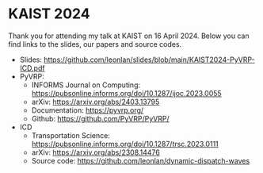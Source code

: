 * KAIST 2024
Thank you for attending my talk at KAIST on 16 April 2024.
Below you can find links to the slides, our papers and source codes.

- Slides: https://github.com/leonlan/slides/blob/main/KAIST2024-PyVRP-ICD.pdf
- PyVRP:
  - INFORMS Journal on Computing: https://pubsonline.informs.org/doi/10.1287/ijoc.2023.0055
  - arXiv: https://arxiv.org/abs/2403.13795
  - Documentation: https://pyvrp.org/
  - Github: https://github.com/PyVRP/PyVRP/

- ICD
  - Transportation Science: https://pubsonline.informs.org/doi/10.1287/trsc.2023.0111
  - arXiv: https://arxiv.org/abs/2308.14476
  - Source code: https://github.com/leonlan/dynamic-dispatch-waves
